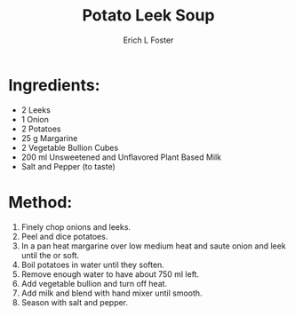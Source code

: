 #+TITLE: Potato Leek Soup
#+AUTHOR:      Erich L Foster
#+EMAIL:       erichlf@gmail.com
#+URI:         /Recipes/SoupAndSalad/PotatoLeekSoup
#+KEYWORDS:    soup
#+TAGS:        :soup:
#+LANGUAGE:    en
#+OPTIONS:     H:3 num:nil toc:nil \n:nil ::t |:t ^:nil -:nil f:t *:t <:t
#+DESCRIPTION: Potato Leek Soup
* Ingredients:
- 2 Leeks
- 1 Onion
- 2 Potatoes
- 25 g Margarine
- 2 Vegetable Bullion Cubes
- 200 ml Unsweetened and Unflavored Plant Based Milk
- Salt and Pepper (to taste)

* Method:
1. Finely chop onions and leeks.
2. Peel and dice potatoes.
3. In a pan heat margarine over low medium heat and saute onion and leek until the or soft.
4. Boil potatoes in water until they soften.
5. Remove enough water to have about 750 ml left.
6. Add vegetable bullion and turn off heat.
7. Add milk and blend with hand mixer until smooth.
8. Season with salt and pepper.
